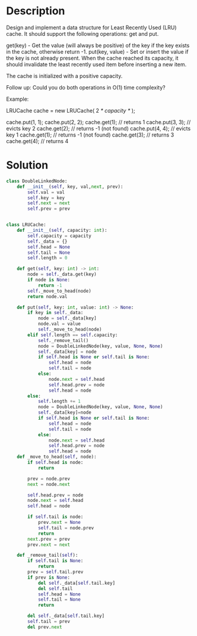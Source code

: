 * Description
Design and implement a data structure for Least Recently Used (LRU) cache. It should support the following operations: get and put.

get(key) - Get the value (will always be positive) of the key if the key exists in the cache, otherwise return -1.
put(key, value) - Set or insert the value if the key is not already present. When the cache reached its capacity, it should invalidate the least recently used item before inserting a new item.

The cache is initialized with a positive capacity.

Follow up:
Could you do both operations in O(1) time complexity?

Example:

LRUCache cache = new LRUCache( 2 /* capacity */ );

cache.put(1, 1);
cache.put(2, 2);
cache.get(1);       // returns 1
cache.put(3, 3);    // evicts key 2
cache.get(2);       // returns -1 (not found)
cache.put(4, 4);    // evicts key 1
cache.get(1);       // returns -1 (not found)
cache.get(3);       // returns 3
cache.get(4);       // returns 4

* Solution
#+begin_src python
  class DoubleLinkedNode:
      def __init__(self, key, val,next, prev):
          self.val = val
          self.key = key
          self.next = next
          self.prev = prev


  class LRUCache:
      def __init__(self, capacity: int):
          self.capacity = capacity
          self._data = {}
          self.head = None
          self.tail = None
          self.length = 0

      def get(self, key: int) -> int:
          node = self._data.get(key)
          if node is None:
              return -1
          self._move_to_head(node)
          return node.val

      def put(self, key: int, value: int) -> None:
          if key in self._data:
              node = self._data[key]
              node.val = value
              self._move_to_head(node)
          elif self.length == self.capacity:
              self._remove_tail()
              node = DoubleLinkedNode(key, value, None, None)
              self._data[key] = node
              if self.head is None or self.tail is None:
                  self.head = node
                  self.tail = node
              else:
                  node.next = self.head
                  self.head.prev = node
                  self.head = node
          else:
              self.length += 1
              node = DoubleLinkedNode(key, value, None, None)
              self._data[key]=node
              if self.head is None or self.tail is None:
                  self.head = node
                  self.tail = node
              else:
                  node.next = self.head
                  self.head.prev = node
                  self.head = node
      def _move_to_head(self, node):
          if self.head is node:
              return

          prev = node.prev
          next = node.next

          self.head.prev = node
          node.next = self.head
          self.head = node

          if self.tail is node:
              prev.next = None
              self.tail = node.prev
              return
          next.prev = prev
          prev.next = next

      def _remove_tail(self):
          if self.tail is None:
              return
          prev = self.tail.prev
          if prev is None:
              del self._data[self.tail.key]
              del self.tail
              self.head = None
              self.tail = None
              return

          del self._data[self.tail.key]
          self.tail = prev
          del prev.next
#+end_src
